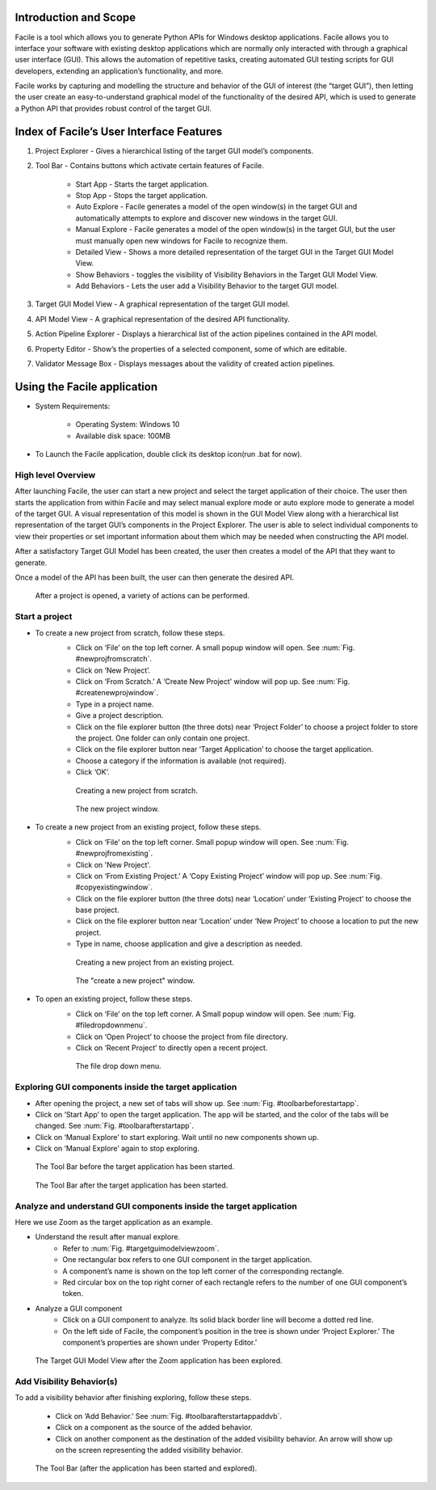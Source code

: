 ----------------------
Introduction and Scope
----------------------
Facile is a tool which allows you to generate Python APIs for Windows desktop
applications. Facile allows you to interface your software with existing desktop
applications which are normally only interacted with through a graphical user interface
(GUI). This allows the automation of repetitive tasks, creating automated GUI testing
scripts for GUI developers, extending an application’s functionality, and more.

Facile works by capturing and modelling the structure and behavior of the GUI of
interest (the “target GUI”), then letting the user create an easy-to-understand
graphical model of the functionality of the desired API, which is used to generate a
Python API that provides robust control of the target GUI.

-----------------------------------------
Index of Facile’s User Interface Features
-----------------------------------------

1. Project Explorer - Gives a hierarchical listing of the target GUI model’s components.
#. Tool Bar - Contains buttons which activate certain features of Facile.

    - Start App - Starts the target application.
    - Stop App - Stops the target application.
    - Auto Explore - Facile generates a model of the open window(s) in the target GUI
      and automatically attempts to explore and discover new windows in the target GUI.
    - Manual Explore - Facile generates a model of the open window(s) in the target GUI,
      but the user must manually open new windows for Facile to recognize them.
    - Detailed View - Shows a more detailed representation of the target GUI in the
      Target GUI Model View.
    - Show Behaviors - toggles the visibility of Visibility Behaviors in the Target GUI
      Model View.
    - Add Behaviors - Lets the user add a Visibility Behavior to the target GUI model.

#. Target GUI Model View - A graphical representation of the target GUI model.
#. API Model View - A graphical representation of the desired API functionality.
#. Action Pipeline Explorer - Displays a hierarchical list of the action pipelines
   contained in the API model.
#. Property Editor - Show’s the properties of a selected component, some of which
   are editable.
#. Validator Message Box - Displays messages about the validity of created action
   pipelines.

.. figure:: ../images/FacileUIComponentMap.jpg
    :alt: Mapping of Facile's UI features
    :height: 250px

----------------------------
Using the Facile application
----------------------------

- System Requirements:

    - Operating System: Windows 10
    - Available disk space: 100MB

- To Launch the Facile application, double click its desktop icon(run .bat for now).

===================
High level Overview
===================

After launching Facile, the user can start a new project and select the target
application of their choice. The user then starts the application from within Facile
and may select manual explore mode or auto explore mode to generate a model of the
target GUI. A visual representation of this model is shown in the GUI Model View
along with a hierarchical list representation of the target GUI’s components in the
Project Explorer. The user is able to select individual components to view their
properties or set important information about them which may be needed when
constructing the API model.

After a satisfactory Target GUI Model has been created, the user then creates a model
of the API that they want to generate.

Once a model of the API has been built, the user can then generate the desired API.

.. figure:: ../images/facile_activity_diagram.png
    :alt: Facile Activity Diagram

    After a project is opened, a variety of actions can be performed.

===============
Start a project
===============

- To create a new project from scratch, follow these steps.
    - Click on ‘File’ on the top left corner. A small popup window will open. See :num:`Fig. #newprojfromscratch`.
    - Click on ‘New Project’.
    - Click on ‘From Scratch.’ A ‘Create New Project’ window will pop up. See :num:`Fig. #createnewprojwindow`.
    - Type in a project name.
    - Give a project description.
    - Click on the file explorer button (the three dots) near ‘Project Folder’
      to choose a project folder to store the project. One folder can only contain
      one project.
    - Click on the file explorer button near ‘Target Application’ to choose the
      target application.
    - Choose a category if the information is available (not required).
    - Click ‘OK’.

    .. raw:: latex

        \newpage

    .. _newprojfromscratch:
    .. figure:: ../images/newProject_FromScratch.png
        :alt: New Project From Scratch pic

        Creating a new project from scratch.

    .. _createnewprojwindow:
    .. figure:: ../images/CreateNewProjectWindow.png
        :alt: Create New Project Window pic

        The new project window.

    .. raw:: latex

        \newpage

- To create a new project from an existing project, follow these steps.
    - Click on ‘File’ on the top left corner. Small popup window will open. See :num:`Fig. #newprojfromexisting`.
    - Click on 'New Project'.
    - Click on ‘From Existing Project.’ A ‘Copy Existing Project’ window will pop up. See :num:`Fig. #copyexistingwindow`.
    - Click on the file explorer button (the three dots) near ‘Location’ under ‘Existing
      Project’ to choose the base project.
    - Click on the file explorer button near ‘Location’ under ‘New Project’ to choose
      a location to put the new project.
    - Type in name, choose application and give a description as needed.

    .. _newprojfromexisting:
    .. figure:: ../images/newProject_FromExisting.png
        :alt: New Project From Existing pic

        Creating a new project from an existing project.

    .. _copyexistingwindow:
    .. figure:: ../images/CreateNewProjectWindow.png
        :alt:  Create New Project Window pic

        The "create a new project" window.

.. raw:: latex

    \newpage

- To open an existing project, follow these steps.
    - Click on ‘File’ on the top left corner. A Small popup window will open. See :num:`Fig. #filedropdownmenu`.
    - Click on ‘Open Project’ to choose the project from file directory.
    - Click on ‘Recent Project’ to directly open a recent project.

    .. _filedropdownmenu:
    .. figure:: ../images/FileDropdownMenu.png
        :alt:  File Dropdown Menu pic

        The file drop down menu.

.. raw:: latex

    \newpage

======================================================
Exploring GUI components inside the target application
======================================================

- After opening the project, a new set of tabs will show up. See :num:`Fig. #toolbarbeforestartapp`.
- Click on ‘Start App’ to open the target application. The app will be
  started, and the color of the tabs will be changed. See :num:`Fig. #toolbarafterstartapp`.
- Click on ‘Manual Explore’ to start exploring. Wait until no new components
  shown up.
- Click on ‘Manual Explore’ again to stop exploring.

.. _ToolBarBeforeStartApp:
.. figure:: ../images/ToolBarBeforeStartApp.PNG
    :alt:  Tool Bar Before Start App pic

    The Tool Bar before the target application has been started.

.. _toolBarAfterStartApp:
.. figure:: ../images/toolBarAfterStartApp.PNG
    :alt:  Tool Bar After Start App pic

    The Tool Bar after the target application has been started.

.. raw:: latex

    \newpage

===================================================================
Analyze and understand GUI components inside the target application
===================================================================
Here we use Zoom as the target application as an example.

- Understand the result after manual explore.
    - Refer to :num:`Fig. #targetguimodelviewzoom`.
    - One rectangular box refers to one GUI component in the target application.
    - A component’s name is shown on the top left corner of the corresponding rectangle.
    - Red circular box on the top right corner of each rectangle refers to the number of
      one GUI component’s token.

- Analyze a GUI component
    - Click on a GUI component to analyze. Its solid black border line will become a
      dotted red line.
    - On the left side of Facile, the component’s position in the tree is shown under
      ‘Project Explorer.’ The component’s properties are shown under ‘Property Editor.’

.. _TargetGUIModelViewZoom:
.. figure:: ../images/TargetGUIModelView_Zoom.PNG
    :alt:   Target GUI Model View running Zoom pic

    The Target GUI Model View after the Zoom application has been explored.

.. raw:: latex

    \newpage

==========================
Add Visibility Behavior(s)
==========================
To add a visibility behavior after finishing exploring, follow these steps.

    - Click on ‘Add Behavior.’ See :num:`Fig. #toolbarafterstartappaddvb`.
    - Click on a component as the source of the added behavior.
    - Click on another component as the destination of the added visibility behavior.
      An arrow will show up on the screen representing the added visibility behavior.

.. _toolbarafterstartappaddvb:
.. figure:: ../images/toolBarAfterStartApp.PNG
    :alt:   Tool Bar After Start App pic

    The Tool Bar (after the application has been started and explored).





